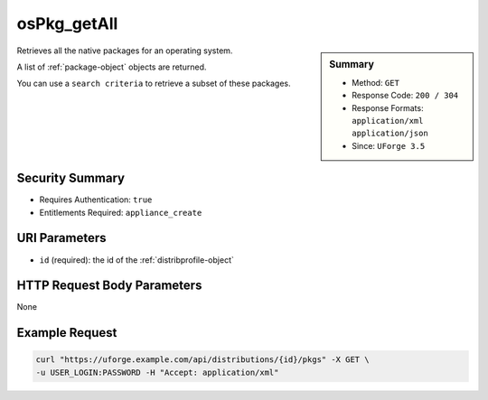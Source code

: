 .. Copyright FUJITSU LIMITED 2019

.. _osPkg-getAll:

osPkg_getAll
------------

.. function:: GET /distributions/{id}/pkgs

.. sidebar:: Summary

	* Method: ``GET``
	* Response Code: ``200 / 304``
	* Response Formats: ``application/xml`` ``application/json``
	* Since: ``UForge 3.5``

Retrieves all the native packages for an operating system. 

A list of :ref:`package-object` objects are returned. 

You can use a ``search criteria`` to retrieve a subset of these packages.

Security Summary
~~~~~~~~~~~~~~~~

* Requires Authentication: ``true``
* Entitlements Required: ``appliance_create``

URI Parameters
~~~~~~~~~~~~~~

* ``id`` (required): the id of the :ref:`distribprofile-object`

HTTP Request Body Parameters
~~~~~~~~~~~~~~~~~~~~~~~~~~~~

None

Example Request
~~~~~~~~~~~~~~~

.. code-block:: bash

	curl "https://uforge.example.com/api/distributions/{id}/pkgs" -X GET \
	-u USER_LOGIN:PASSWORD -H "Accept: application/xml"

.. seealso::

	 * :ref:`distribprofile-object`
	 * :ref:`osAccess-update`
	 * :ref:`osLicense-download`
	 * :ref:`osLogo-download`
	 * :ref:`osLogo-downloadFile`
	 * :ref:`osPkgUpdates-getAll`
	 * :ref:`osPkg-get`
	 * :ref:`osPkg-getAll`
	 * :ref:`os-create`
	 * :ref:`os-get`
	 * :ref:`os-update`
	 * :ref:`package-object`
